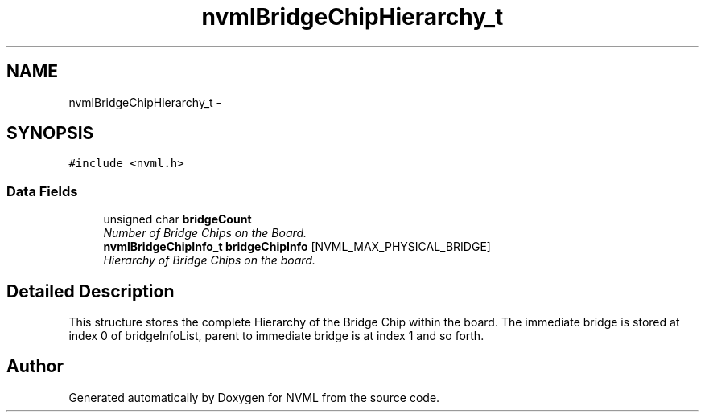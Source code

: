 .TH "nvmlBridgeChipHierarchy_t" 3 "12 Jan 2017" "Version 1.1" "NVML" \" -*- nroff -*-
.ad l
.nh
.SH NAME
nvmlBridgeChipHierarchy_t \- 
.SH SYNOPSIS
.br
.PP
\fC#include <nvml.h>\fP
.PP
.SS "Data Fields"

.in +1c
.ti -1c
.RI "unsigned char \fBbridgeCount\fP"
.br
.RI "\fINumber of Bridge Chips on the Board. \fP"
.ti -1c
.RI "\fBnvmlBridgeChipInfo_t\fP \fBbridgeChipInfo\fP [NVML_MAX_PHYSICAL_BRIDGE]"
.br
.RI "\fIHierarchy of Bridge Chips on the board. \fP"
.in -1c
.SH "Detailed Description"
.PP 
This structure stores the complete Hierarchy of the Bridge Chip within the board. The immediate bridge is stored at index 0 of bridgeInfoList, parent to immediate bridge is at index 1 and so forth. 

.SH "Author"
.PP 
Generated automatically by Doxygen for NVML from the source code.
